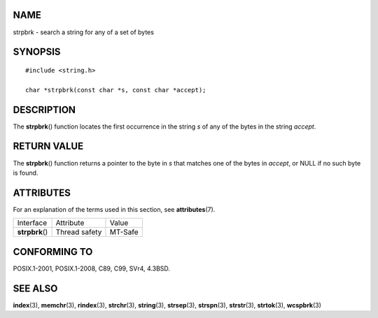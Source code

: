 NAME
====

strpbrk - search a string for any of a set of bytes

SYNOPSIS
========

::

   #include <string.h>

   char *strpbrk(const char *s, const char *accept);

DESCRIPTION
===========

The **strpbrk**\ () function locates the first occurrence in the string
*s* of any of the bytes in the string *accept*.

RETURN VALUE
============

The **strpbrk**\ () function returns a pointer to the byte in *s* that
matches one of the bytes in *accept*, or NULL if no such byte is found.

ATTRIBUTES
==========

For an explanation of the terms used in this section, see
**attributes**\ (7).

=============== ============= =======
Interface       Attribute     Value
**strpbrk**\ () Thread safety MT-Safe
=============== ============= =======

CONFORMING TO
=============

POSIX.1-2001, POSIX.1-2008, C89, C99, SVr4, 4.3BSD.

SEE ALSO
========

**index**\ (3), **memchr**\ (3), **rindex**\ (3), **strchr**\ (3),
**string**\ (3), **strsep**\ (3), **strspn**\ (3), **strstr**\ (3),
**strtok**\ (3), **wcspbrk**\ (3)

